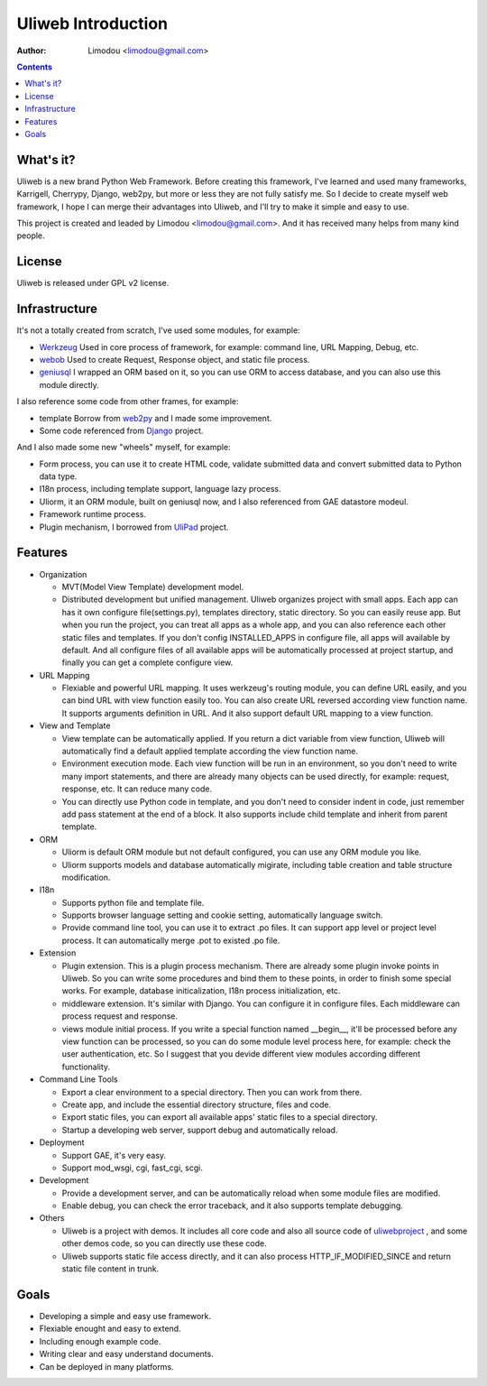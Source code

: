 =====================
Uliweb Introduction
=====================

:Author: Limodou <limodou@gmail.com>

.. contents:: 

What's it?
------------

Uliweb is a new brand Python Web Framework. Before creating this framework,
I've learned and used many frameworks, Karrigell, Cherrypy, Django, web2py,
but more or less they are not fully satisfy me. So I decide to create myself
web framework, I hope I can merge their advantages into Uliweb, and I'll
try to make it simple and easy to use.

This project is created and leaded by Limodou <limodou@gmail.com>. And it has
received many helps from many kind people.

License
------------

Uliweb is released under GPL v2 license.

Infrastructure
----------------

It's not a totally created from scratch, I've used some modules, for example:

* `Werkzeug <http://werkzeug.pocoo.org/>`_ Used in core process of framework, 
  for example: command line, URL Mapping, Debug, etc.
* `webob <http://pythonpaste.org/webob/>`_  Used to create Request, Response
  object, and static file process.
* `geniusql <http://www.aminus.net/geniusql>`_ I wrapped an ORM based on it,
  so you can use ORM to access database, and you can also use this module directly.

I also reference some code from other frames, for example:

* template Borrow from `web2py <http://mdp.cti.depaul.edu/>`_ and I made some 
  improvement.
* Some code referenced from `Django <http://www.djangoproject.com/>`_ project.

And I also made some new "wheels" myself, for example:

* Form process, you can use it to create HTML code, validate submitted data and 
  convert submitted data to Python data type.
* I18n process, including template support, language lazy process.
* Uliorm, it an ORM module, built on geniusql now, and I also referenced from 
  GAE datastore modeul.
* Framework runtime process.
* Plugin mechanism, I borrowed from `UliPad <http://code.google.com/p/ulipad>`_ project.

Features
-----------

* Organization

  * MVT(Model View Template) development model.
  * Distributed development but unified management. Uliweb organizes project with
    small apps. Each app can has it own configure file(settings.py), templates 
    directory, static directory. So you can easily reuse app. But when you run 
    the project, you can treat all apps as a whole app, and you can also reference
    each other static files and templates. If you don't config INSTALLED_APPS in
    configure file, all apps will available by default. And all configure files
    of all available apps will be automatically processed at project startup,
    and finally you can get a complete configure view.

* URL Mapping

  * Flexiable and powerful URL mapping. It uses werkzeug's routing module, 
    you can define URL easily, and you can bind URL with view function easily too.
    You can also create URL reversed according view function name. It supports
    arguments definition in URL. And it also support default URL mapping to a 
    view function.
    
* View and Template

  * View template can be automatically applied. If you return a dict variable from
    view function, Uliweb will automatically find a default applied template according
    the view function name.
  * Environment execution mode. Each view function will be run in an environment,
    so you don't need to write many import statements, and there are already many
    objects can be used directly, for example: request, response, etc. It can reduce
    many code.
  * You can directly use Python code in template, and you don't need to consider
    indent in code, just remember add pass statement at the end of a block. It also
    supports include child template and inherit from parent template.
    
* ORM

  * Uliorm is default ORM module but not default configured, you can use any 
    ORM module you like.
  * Uliorm supports models and database automatically migirate, including
    table creation and table structure modification.

* I18n

  * Supports python file and template file.
  * Supports browser language setting and cookie setting, automatically language switch.
  * Provide command line tool, you can use it to extract .po files. It can support
    app level or project level process. It can automatically merge .pot to existed
    .po file.
    
* Extension

  * Plugin extension. This is a plugin process mechanism. There are already some
    plugin invoke points in Uliweb. So you can write some procedures and bind them
    to these points, in order to finish some special works. For example, database
    initicalization, I18n process initialization, etc.
  * middleware extension. It's similar with Django. You can configure it in configure
    files. Each middleware can process request and response.
  * views module initial process. If you write a special function named __begin__,
    it'll be processed before any view function can be processed, so you can do
    some module level process here, for example: check the user authentication, etc.
    So I suggest that you devide different view modules according different 
    functionality.
    
* Command Line Tools

  * Export a clear environment to a special directory. Then you can work from there.
  * Create app, and include the essential directory structure, files and code.
  * Export static files, you can export all available apps' static files to a
    special directory.
  * Startup a developing web server, support debug and automatically reload.

* Deployment

  * Support GAE, it's very easy.
  * Support mod_wsgi, cgi, fast_cgi, scgi.

* Development

  * Provide a development server, and can be automatically reload when some
    module files are modified.
  * Enable debug, you can check the error traceback, and it also supports
    template debugging.

* Others

  * Uliweb is a project with demos. It includes all core code and also all 
    source code of `uliwebproject <http://uliwebproject.appspot.com>`_ , and some
    other demos code, so you can directly use these code.
  * Uliweb supports static file access directly, and it can also process
    HTTP_IF_MODIFIED_SINCE and return static file content in trunk.
    
Goals
----------

* Developing a simple and easy use framework.
* Flexiable enought and easy to extend.
* Including enough example code.
* Writing clear and easy understand documents.
* Can be deployed in many platforms.